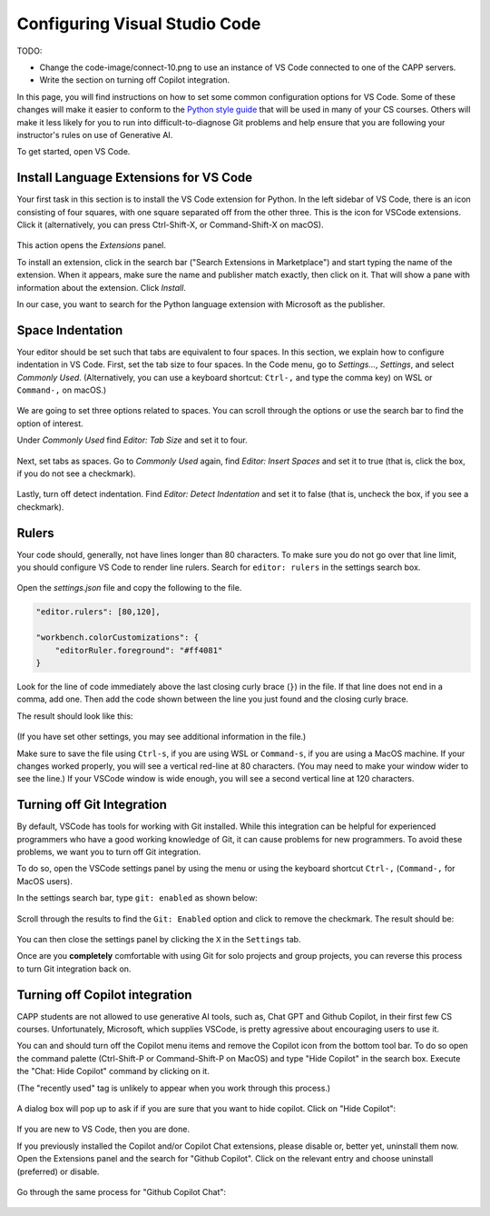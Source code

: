 .. _vscode-config:

Configuring Visual Studio Code
==============================

TODO:

- Change the code-image/connect-10.png to use an instance of VS Code connected to one of the CAPP servers.
- Write the section on turning off Copilot integration.

In this page, you will find instructions on how to set some common
configuration options for VS Code. Some of these changes will make it
easier to conform to the `Python style guide
<https://uchicago-cs.github.io/student-resource-guide/style-guide/python.html>`__
that will be used in many of your CS courses.  Others will make it
less likely for you to run into difficult-to-diagnose Git problems and
help ensure that you are following your instructor's rules on use of
Generative AI.

To get started, open VS Code.

.. _vscode-install-extensions:

Install Language Extensions for VS Code
---------------------------------------

Your first task in this section is to install the VS Code extension
for Python.  In the left sidebar of VS Code, there is an icon
consisting of four squares, with one square separated off from the
other three. This is the icon for VSCode extensions. Click it
(alternatively, you can press Ctrl-Shift-X, or Command-Shift-X on
macOS).

.. figure:: code-img/install-ext-1.png

This action opens the *Extensions* panel.

To install an extension, click in the search bar ("Search Extensions
in Marketplace") and start typing the name of the extension. When it
appears, make sure the name and publisher match exactly, then click on
it.  That will show a pane with information about the extension. Click
*Install*.

In our case, you want to search for the Python language extension with
Microsoft as the publisher.

.. figure:: code-img/install-ext-4.png


Space Indentation
-----------------

Your editor should be set such that tabs are equivalent to four
spaces. In this section, we explain how to configure indentation in VS
Code. First, set the tab size to four spaces. In the Code menu, go to
*Settings...*, *Settings*, and select *Commonly Used*.
(Alternatively, you can use a keyboard shortcut: ``Ctrl-,`` and type
the comma key) on WSL or ``Command-,`` on macOS.)

.. figure:: code-img/vscode-settings.png

We are going to set three options related to spaces.  You can scroll
through the options or use the search bar to find the option of interest.


Under *Commonly Used* find *Editor: Tab Size* and set it to four.

.. figure:: code-img/four-spaces.png

Next, set tabs as spaces. Go to *Commonly Used* again, find *Editor: Insert Spaces* and  set it to true (that is, click the box, if you do not see a checkmark).

.. figure:: code-img/spaces-for-tab.png

Lastly, turn off detect indentation. Find *Editor: Detect Indentation* and set it to false (that is, uncheck the box, if you see a checkmark).

.. figure:: code-img/detect-indentation.png

Rulers
------

Your code should, generally, not have lines longer than 80 characters. To make sure you do not go over that line limit, you should configure VS Code to render line rulers. Search for ``editor: rulers`` in the settings search box.

.. figure:: code-img/ruler-1.png

Open the *settings.json* file and copy the following to the file.


.. code-block::

    "editor.rulers": [80,120],

    "workbench.colorCustomizations": {
        "editorRuler.foreground": "#ff4081"
    }


Look for the line of code immediately above the last closing curly
brace (``}``) in the file. If that line does not end in a comma, add
one.  Then add the code shown between the line you just found and the
closing curly brace.

The result should look like this: 

.. figure:: code-img/ruler-2.png

(If you have set other settings, you may see additional information in the file.)

Make sure to save the file using ``Ctrl-s``, if you are using WSL or
``Command-s``, if you are using a MacOS machine.  If your changes
worked properly, you will see a vertical red-line at 80 characters.
(You may need to make your window wider to see the line.)  If your
VSCode window is wide enough, you will see a second vertical line at
120 characters.


Turning off Git Integration
---------------------------

By default, VSCode has tools for working with Git installed.  While
this integration can be helpful for experienced programmers who have a
good working knowledge of Git, it can cause problems for new
programmers.  To avoid these problems, we want you to turn off Git
integration.

To do so, open the VSCode settings panel by using the menu or using
the keyboard shortcut ``Ctrl-,`` (``Command-,`` for MacOS users).

In the settings search bar, type ``git: enabled`` as shown below:

.. figure::  code-img/git-disable-1.png
   :align: center
   :width: 6in

Scroll through the results to find the ``Git: Enabled`` option and
click to remove the checkmark.  The result should be:

.. figure::  code-img/git-disable-2.png
   :align: center
   :width: 6in

You can then close the settings panel by clicking the ``X`` in the
``Settings`` tab.

Once are you **completely** comfortable with using Git for solo
projects and group projects, you can reverse this process to turn Git
integration back on.


Turning off Copilot integration
-------------------------------

CAPP students are not allowed to use generative AI tools, such as,
Chat GPT and Github Copilot, in their first few CS courses.
Unfortunately, Microsoft, which supplies VSCode, is pretty agressive
about encouraging users to use it.

You can and should turn off the Copilot menu items and remove the
Copilot icon from the bottom tool bar.  To do so open the command
palette (Ctrl-Shift-P or Command-Shift-P on MacOS) and type "Hide
Copilot" in the search box.  Execute the "Chat: Hide Copilot" command
by clicking on it.

(The "recently used" tag is unlikely to appear when you work through this process.)


.. figure::  code-img/copilot-1.png
   :align: center
   :width: 6in


A dialog box will pop up to ask if if you are sure that you want to
hide copilot.  Click on "Hide Copilot":
  
.. figure::  code-img/copilot-2.png
   :align: center
   :width: 3in
	   


If you are new to VS Code, then you are done.

If you previously installed the Copilot and/or Copilot Chat
extensions, please disable or, better yet, uninstall them now.  Open
the Extensions panel and the search for "Github Copilot". Click on the
relevant entry and choose uninstall (preferred) or disable.

.. figure::  code-img/copilot-3.png
   :align: center
   :width: 6in


Go through the same process for "Github Copilot Chat":

.. figure::  code-img/copilot-4.png
   :align: center
   :width: 6in
